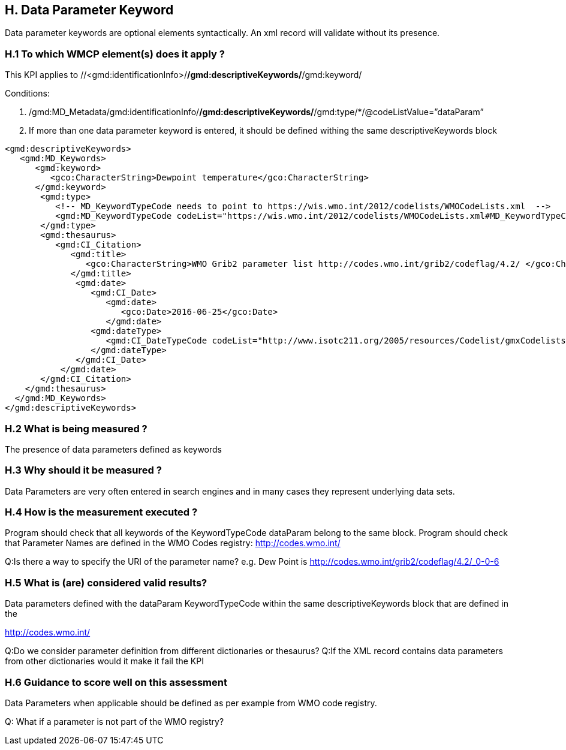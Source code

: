 == H. Data Parameter Keyword

Data parameter keywords are optional elements syntactically.  An xml record will validate without its presence.


=== H.1 To which WMCP element(s) does it apply ?

This KPI applies to //<gmd:identificationInfo>/*/gmd:descriptiveKeywords/*/gmd:keyword/

Conditions:

1. /gmd:MD_Metadata/gmd:identificationInfo/*/gmd:descriptiveKeywords/*/gmd:type/*/@codeListValue=”dataParam”

2. If more than one data parameter keyword is entered, it should be defined withing the same descriptiveKeywords block 


....
<gmd:descriptiveKeywords>
   <gmd:MD_Keywords>
      <gmd:keyword> 
         <gco:CharacterString>Dewpoint temperature</gco:CharacterString>
      </gmd:keyword>
       <gmd:type>
          <!-- MD_KeywordTypeCode needs to point to https://wis.wmo.int/2012/codelists/WMOCodeLists.xml  -->
          <gmd:MD_KeywordTypeCode codeList="https://wis.wmo.int/2012/codelists/WMOCodeLists.xml#MD_KeywordTypeCode"  codeListValue="dataParam">dataParam</ gmd:MD_KeywordTypeCode>
       </gmd:type>
       <gmd:thesaurus>
          <gmd:CI_Citation>
             <gmd:title>
                <gco:CharacterString>WMO Grib2 parameter list http://codes.wmo.int/grib2/codeflag/4.2/ </gco:CharacterString>
             </gmd:title>
              <gmd:date>
                 <gmd:CI_Date>
                    <gmd:date>
                       <gco:Date>2016-06-25</gco:Date>
                    </gmd:date>
                 <gmd:dateType>
                    <gmd:CI_DateTypeCode codeList="http://www.isotc211.org/2005/resources/Codelist/gmxCodelists.xml#CI_DateTypeCode" codeListValue="revision">revision</gmd:CI_DateTypeCode>
                 </gmd:dateType>
              </gmd:CI_Date>
           </gmd:date>
       </gmd:CI_Citation>
    </gmd:thesaurus>
  </gmd:MD_Keywords>
</gmd:descriptiveKeywords>
....

=== H.2 What is being measured ?

The presence of data parameters defined as keywords 

=== H.3 Why should it be measured ?

Data Parameters  are very often entered in search engines and in many cases they represent underlying data sets.

=== H.4 How is the measurement executed ?


Program should check that all keywords of the KeywordTypeCode dataParam belong to the same block.
Program should check that Parameter Names are defined in the WMO Codes registry:  http://codes.wmo.int/

Q:Is there a way to specify the URI of the parameter name? e.g. Dew Point is http://codes.wmo.int/grib2/codeflag/4.2/_0-0-6

=== H.5 What is (are) considered valid results?

Data parameters defined with the dataParam KeywordTypeCode within the same descriptiveKeywords block that are defined in the 

http://codes.wmo.int/

Q:Do we consider parameter definition from different dictionaries or thesaurus?
Q:If the XML record contains data parameters from other dictionaries would it make it fail the KPI

=== H.6 Guidance to score well on this assessment

Data Parameters when applicable should be defined as per example from WMO code registry. 

Q: What if a parameter is not part of the WMO registry?  
